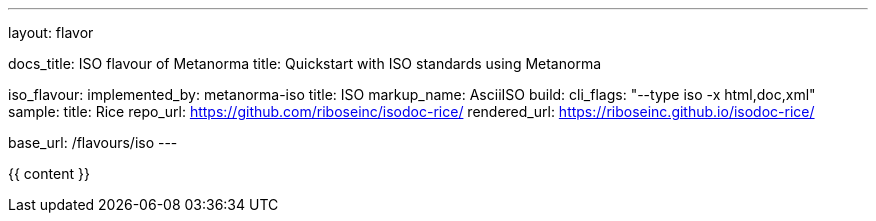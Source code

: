 ---
layout: flavor

docs_title: ISO flavour of Metanorma
title: Quickstart with ISO standards using Metanorma

iso_flavour:
  implemented_by: metanorma-iso
  title: ISO
  markup_name: AsciiISO
  build:
    cli_flags: "--type iso -x html,doc,xml"
  sample:
    title: Rice
    repo_url: https://github.com/riboseinc/isodoc-rice/
    rendered_url: https://riboseinc.github.io/isodoc-rice/

base_url: /flavours/iso
---

{{ content }}
